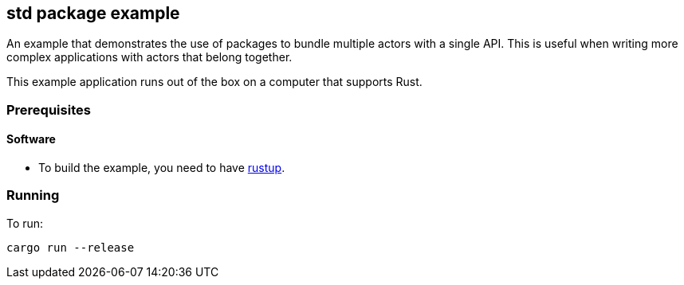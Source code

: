 == std package example

An example that demonstrates the use of packages to bundle multiple actors with a single API. This is useful when writing more complex applications with actors that belong together.

This example application runs out of the box on a computer that supports Rust.

=== Prerequisites

==== Software

* To build the example, you need to have link:https://rustup.rs/[rustup].

=== Running

To run:

....
cargo run --release
....